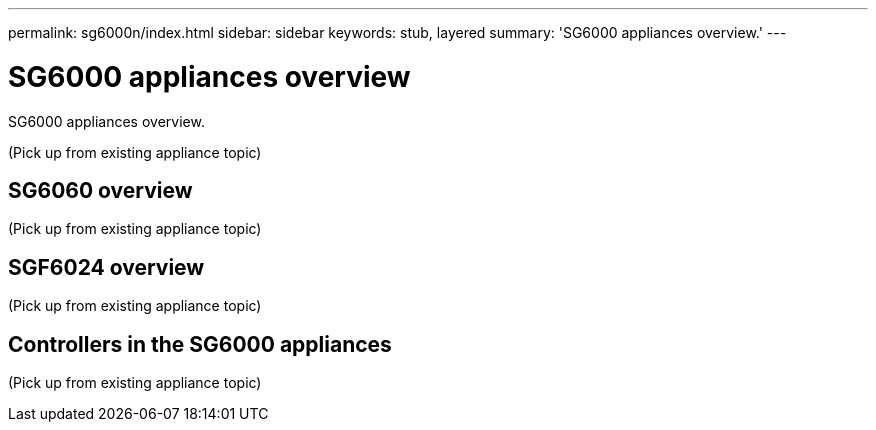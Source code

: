 ---
permalink: sg6000n/index.html
sidebar: sidebar
keywords: stub, layered
summary: 'SG6000 appliances overview.'
---

= SG6000 appliances overview




:icons: font

:imagesdir: ../media/

[.lead]
SG6000 appliances overview.

(Pick up from existing appliance topic)

== SG6060 overview

(Pick up from existing appliance topic)

== SGF6024 overview

(Pick up from existing appliance topic)

== Controllers in the SG6000 appliances

(Pick up from existing appliance topic)
